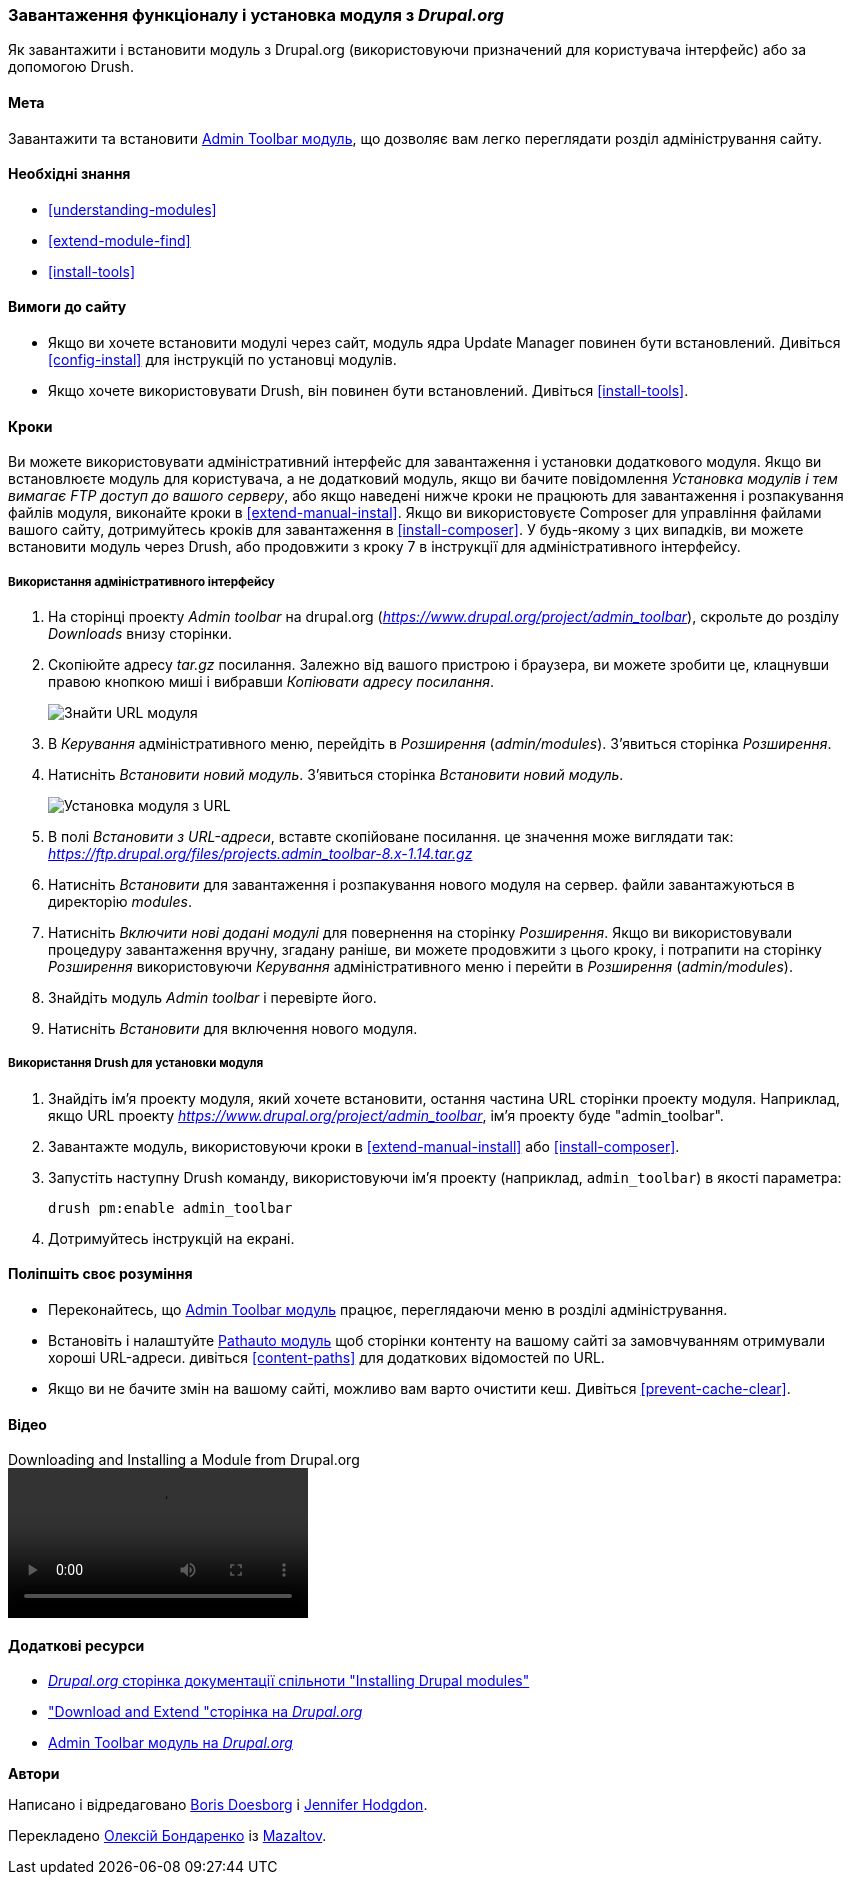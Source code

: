 [[extend-module-install]]

=== Завантаження функціоналу і установка модуля з _Drupal.org_

[role="summary"]
Як завантажити і встановити модуль з Drupal.org (використовуючи призначений для користувача інтерфейс) або за допомогою Drush.

(((Модуль, завантаження)))
(((Модуль, установка)))
(((Модуль, включення)))
(((Модуль, додатковий)))
(((Модуль, призначений для користувача)))
(((Завантаження, модуль)))
(((Установка, модуль)))
(((Включення, модуль)))
(((Додатковий модуль, завантаження)))
(((Додатковий модуль, установка)))
(((Функціональність, розширення)))
(((Інструменти drush, використання для установки модуля)))
(((Admin Toolbar модуль, завантаження)))
(((Admin Toolbar модуль, установка)))
(((Модуль, Admin Toolbar)))
(((Update Manager модуль, використання для установки модуля)))
(((Модуль, Update Manager)))
(((Сайт Drupal.org, завантаження і установка модуля)))

==== Мета

Завантажити та встановити
https://www.drupal.org/project/admin_toolbar[Admin Toolbar модуль],
що дозволяє вам легко переглядати розділ адміністрування
сайту.

==== Необхідні знання

* <<understanding-modules>>
* <<extend-module-find>>
* <<install-tools>>

==== Вимоги до сайту

* Якщо ви хочете встановити модулі через сайт, модуль ядра Update Manager
повинен бути встановлений. Дивіться <<config-instal>> для інструкцій по установці
модулів.

* Якщо хочете використовувати Drush, він повинен бути встановлений. Дивіться <<install-tools>>.

==== Кроки

Ви можете використовувати адміністративний інтерфейс для завантаження і установки додаткового
модуля. Якщо ви встановлюєте модуль для користувача, а не додатковий модуль,
якщо ви бачите повідомлення _Установка модулів і тем вимагає FTP доступ
до вашого серверу_, або якщо наведені нижче кроки не працюють для завантаження і розпакування файлів
модуля, виконайте кроки в <<extend-manual-instal>>. Якщо ви використовуєте
Composer для управління файлами вашого сайту, дотримуйтесь кроків для завантаження в
<<install-composer>>. У будь-якому з цих випадків, ви можете встановити модуль
через Drush, або продовжити з кроку 7 в інструкції для
адміністративного інтерфейсу.

===== Використання адміністративного інтерфейсу

. На сторінці проекту _Admin toolbar_ на drupal.org
(_https://www.drupal.org/project/admin_toolbar_), скрольте до розділу _Downloads_
внизу сторінки.

. Скопіюйте адресу _tar.gz_ посилання. Залежно від вашого пристрою і браузера,
ви можете зробити це, клацнувши правою кнопкою миші і вибравши _Копіювати адресу посилання_.
+
--
// Downloads section of the Admin Toolbar project page on drupal.org.
image:images/extend-module-install-download.png["Знайти URL модуля"]
--

. В _Керування_ адміністративного меню, перейдіть в _Розширення_
(_admin/modules_). З'явиться сторінка _Розширення_.

. Натисніть _Встановити новий модуль_. З'явиться сторінка _Встановити новий модуль_.
+
--
// Install new module page (admin / modules / install).
image:images/extend-module-install-admin-toolbar-do.png["Установка модуля з URL"]
--

. В полі _Встановити з URL-адреси_, вставте скопійоване посилання. це значення
може виглядати так:
_https://ftp.drupal.org/files/projects.admin_toolbar-8.x-1.14.tar.gz_

. Натисніть _Встановити_ для завантаження і розпакування нового модуля на сервер. файли
завантажуються в директорію _modules_.

. Натисніть _Включити нові додані модулі_ для повернення на сторінку _Розширення_. Якщо ви
використовували процедуру завантаження вручну, згадану раніше, ви можете продовжити
з цього кроку, і потрапити на сторінку _Розширення_ використовуючи _Керування_
адміністративного меню і перейти в _Розширення_ (_admin/modules_).

. Знайдіть модуль _Admin toolbar_ і перевірте його.

. Натисніть _Встановити_ для включення нового модуля.

===== Використання Drush для установки модуля

. Знайдіть ім'я проекту модуля, який хочете встановити, остання частина
URL сторінки проекту модуля. Наприклад, якщо URL проекту
_https://www.drupal.org/project/admin_toolbar_, ім'я проекту буде
"admin_toolbar".

. Завантажте модуль, використовуючи кроки в <<extend-manual-install>> або
<<install-composer>>.

. Запустіть наступну Drush команду, використовуючи ім'я проекту (наприклад,
`admin_toolbar`) в якості параметра:
+
----
drush pm:enable admin_toolbar
----

. Дотримуйтесь інструкцій на екрані.

==== Поліпшіть своє розуміння

* Переконайтесь, що
https://www.drupal.org/project/admin_toolbar[Admin Toolbar модуль]
працює, переглядаючи меню в розділі адміністрування.

* Встановіть і налаштуйте
https://www.drupal.org/project/pathauto[Pathauto модуль]
щоб сторінки контенту на вашому сайті за замовчуванням отримували хороші URL-адреси. дивіться
<<content-paths>> для додаткових відомостей по URL.

* Якщо ви не бачите змін на вашому сайті, можливо вам варто
очистити кеш. Дивіться <<prevent-cache-clear>>.


// ==== Related concepts

==== Відео

// Video from Drupalize.Me.
video::https://www.youtube-nocookie.com/embed/GJWS2TLtEpk[title="Downloading and Installing a Module from Drupal.org"]

==== Додаткові ресурси

* https://www.drupal.org/docs/extending-drupal/installing-drupal-modules[_Drupal.org_ сторінка документації спільноти "Installing Drupal modules"]
* https://www.drupal.org/download["Download and Extend "сторінка на _Drupal.org_]
* https://www.drupal.org/project/admin_toolbar[Admin Toolbar модуль на _Drupal.org_]


*Автори*

Написано і відредаговано https://www.drupal.org/u/batigolix[Boris Doesborg] і
https://www.drupal.org/u/jhodgdon[Jennifer Hodgdon].

Перекладено https://www.drupal.org/u/alexmazaltov[Олексій Бондаренко] із
https://www.drupal.org/mazaltov[Mazaltov].